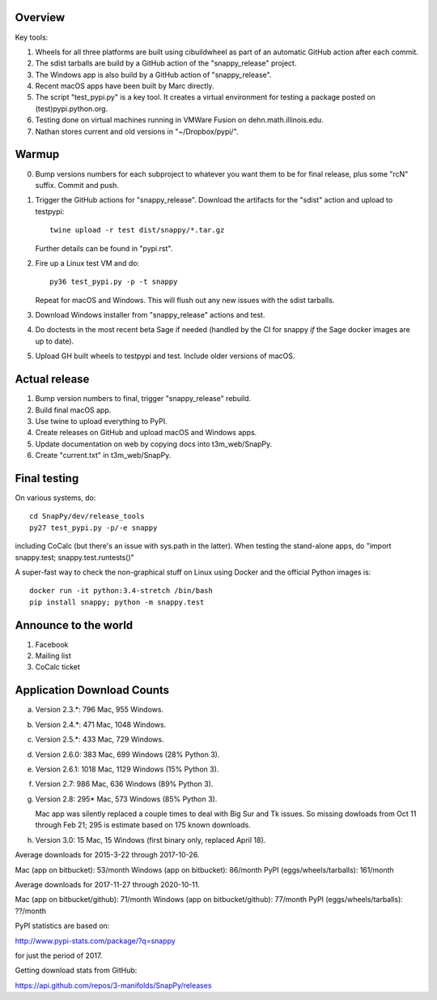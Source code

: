 Overview
========

Key tools:

1. Wheels for all three platforms are built using cibuildwheel as part
   of an automatic GitHub action after each commit.

2. The sdist tarballs are build by a GitHub action of the
   "snappy_release" project.

3. The Windows app is also build by a GitHub action of
   "snappy_release".

4. Recent macOS apps have been built by Marc directly.

5. The script "test_pypi.py" is a key tool. It creates a virtual
   environment for testing a package posted on (test)pypi.python.org.

6. Testing done on virtual machines running in VMWare Fusion on
   dehn.math.illinois.edu.

7. Nathan stores current and old versions in "~/Dropbox/pypi/".


Warmup
======

0. Bump versions numbers for each subproject to whatever you want them
   to be for final release, plus some "rcN" suffix.  Commit and push.

1. Trigger the GitHub actions for "snappy_release".  Download the
   artifacts for the "sdist" action and upload to testpypi::

      twine upload -r test dist/snappy/*.tar.gz

   Further details can be found in "pypi.rst".

2. Fire up a Linux test VM and do::

     py36 test_pypi.py -p -t snappy

   Repeat for macOS and Windows.  This will flush out any new issues
   with the sdist tarballs.

3. Download Windows installer from "snappy_release" actions and test.

4. Do doctests in the most recent beta Sage if needed (handled by the
   CI for snappy *if* the Sage docker images are up to date).

5. Upload GH built wheels to testpypi and test.  Include older
   versions of macOS.


Actual release
==============

1. Bump version numbers to final, trigger "snappy_release" rebuild.

2. Build final macOS app.

3. Use twine to upload everything to PyPI.

4. Create releases on GitHub and upload macOS and Windows apps.

5. Update documentation on web by copying docs into t3m_web/SnapPy.

6. Create "current.txt" in t3m_web/SnapPy.


Final testing
=============

On various systems, do::

  cd SnapPy/dev/release_tools
  py27 test_pypi.py -p/-e snappy

including CoCalc (but there's an issue with sys.path in the
latter).  When testing the stand-alone apps, do "import snappy.test;
snappy.test.runtests()"

A super-fast way to check the non-graphical stuff on Linux using
Docker and the official Python images is::

  docker run -it python:3.4-stretch /bin/bash
  pip install snappy; python -m snappy.test



Announce to the world
=====================

1. Facebook

2. Mailing list

3. CoCalc ticket


Application Download Counts
===========================

a. Version 2.3.*:  796 Mac,  955 Windows.
b. Version 2.4.*:  471 Mac, 1048 Windows.
c. Version 2.5.*:  433 Mac,  729 Windows.
d. Version 2.6.0:  383 Mac,  699 Windows (28% Python 3).
e. Version 2.6.1: 1018 Mac, 1129 Windows (15% Python 3).
f. Version 2.7:    986 Mac,  636 Windows (89% Python 3).
g. Version 2.8:    295* Mac,  573 Windows (85% Python 3).

   Mac app was silently replaced a couple times to deal with Big Sur
   and Tk issues.  So missing dowloads from Oct 11 through Feb 21; 295
   is estimate based on 175 known downloads.

h. Version 3.0:    15 Mac, 15 Windows (first binary only, replaced
   April 18).

Average downloads for 2015-3-22 through 2017-10-26.

Mac (app on bitbucket): 53/month
Windows (app on bitbucket): 86/month
PyPI (eggs/wheels/tarballs): 161/month

Average downloads for 2017-11-27 through 2020-10-11.

Mac (app on bitbucket/github): 71/month
Windows (app on bitbucket/github): 77/month
PyPI (eggs/wheels/tarballs): ??/month



PyPI statistics are based on:

http://www.pypi-stats.com/package/?q=snappy

for just the period of 2017.

Getting download stats from GitHub:

https://api.github.com/repos/3-manifolds/SnapPy/releases
